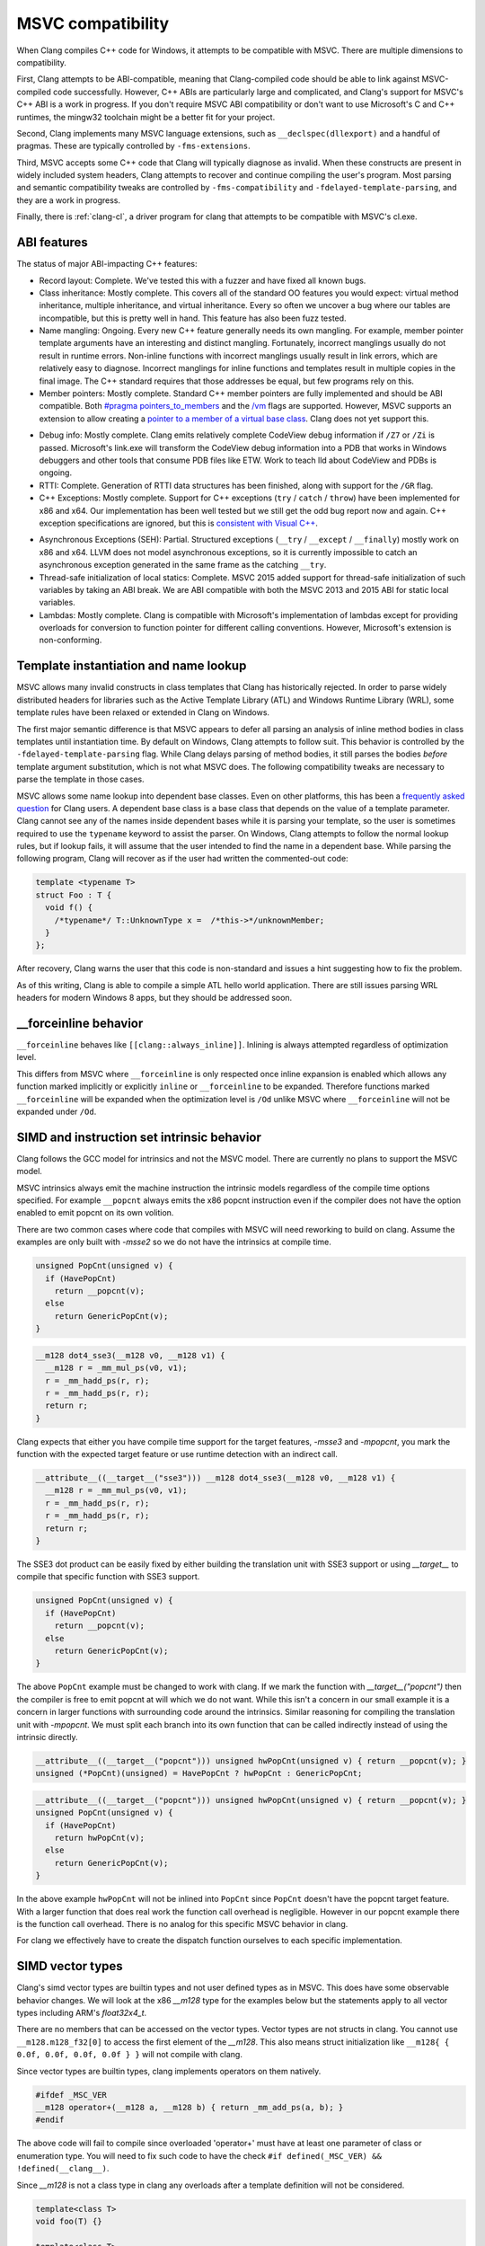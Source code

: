 .. raw:: html

  <style type="text/css">
    .none { background-color: #FFCCCC }
    .partial { background-color: #FFFF99 }
    .good { background-color: #CCFF99 }
  </style>

.. role:: none
.. role:: partial
.. role:: good

==================
MSVC compatibility
==================

When Clang compiles C++ code for Windows, it attempts to be compatible with
MSVC.  There are multiple dimensions to compatibility.

First, Clang attempts to be ABI-compatible, meaning that Clang-compiled code
should be able to link against MSVC-compiled code successfully.  However, C++
ABIs are particularly large and complicated, and Clang's support for MSVC's C++
ABI is a work in progress.  If you don't require MSVC ABI compatibility or don't
want to use Microsoft's C and C++ runtimes, the mingw32 toolchain might be a
better fit for your project.

Second, Clang implements many MSVC language extensions, such as
``__declspec(dllexport)`` and a handful of pragmas.  These are typically
controlled by ``-fms-extensions``.

Third, MSVC accepts some C++ code that Clang will typically diagnose as
invalid.  When these constructs are present in widely included system headers,
Clang attempts to recover and continue compiling the user's program.  Most
parsing and semantic compatibility tweaks are controlled by
``-fms-compatibility`` and ``-fdelayed-template-parsing``, and they are a work
in progress.

Finally, there is :ref:`clang-cl`, a driver program for clang that attempts to
be compatible with MSVC's cl.exe.

ABI features
============

The status of major ABI-impacting C++ features:

* Record layout: :good:`Complete`.  We've tested this with a fuzzer and have
  fixed all known bugs.

* Class inheritance: :good:`Mostly complete`.  This covers all of the standard
  OO features you would expect: virtual method inheritance, multiple
  inheritance, and virtual inheritance.  Every so often we uncover a bug where
  our tables are incompatible, but this is pretty well in hand.  This feature
  has also been fuzz tested.

* Name mangling: :good:`Ongoing`.  Every new C++ feature generally needs its own
  mangling.  For example, member pointer template arguments have an interesting
  and distinct mangling.  Fortunately, incorrect manglings usually do not result
  in runtime errors.  Non-inline functions with incorrect manglings usually
  result in link errors, which are relatively easy to diagnose.  Incorrect
  manglings for inline functions and templates result in multiple copies in the
  final image.  The C++ standard requires that those addresses be equal, but few
  programs rely on this.

* Member pointers: :good:`Mostly complete`.  Standard C++ member pointers are
  fully implemented and should be ABI compatible.  Both `#pragma
  pointers_to_members`_ and the `/vm`_ flags are supported. However, MSVC
  supports an extension to allow creating a `pointer to a member of a virtual
  base class`_.  Clang does not yet support this.

.. _#pragma pointers_to_members:
  https://msdn.microsoft.com/en-us/library/83cch5a6.aspx
.. _/vm: https://msdn.microsoft.com/en-us/library/yad46a6z.aspx
.. _pointer to a member of a virtual base class: https://llvm.org/PR15713

* Debug info: :good:`Mostly complete`.  Clang emits relatively complete CodeView
  debug information if ``/Z7`` or ``/Zi`` is passed. Microsoft's link.exe will
  transform the CodeView debug information into a PDB that works in Windows
  debuggers and other tools that consume PDB files like ETW. Work to teach lld
  about CodeView and PDBs is ongoing.

* RTTI: :good:`Complete`.  Generation of RTTI data structures has been
  finished, along with support for the ``/GR`` flag.

* C++ Exceptions: :good:`Mostly complete`.  Support for
  C++ exceptions (``try`` / ``catch`` / ``throw``) have been implemented for
  x86 and x64.  Our implementation has been well tested but we still get the
  odd bug report now and again.
  C++ exception specifications are ignored, but this is `consistent with Visual
  C++`_.

.. _consistent with Visual C++:
  https://msdn.microsoft.com/en-us/library/wfa0edys.aspx

* Asynchronous Exceptions (SEH): :partial:`Partial`.
  Structured exceptions (``__try`` / ``__except`` / ``__finally``) mostly
  work on x86 and x64.
  LLVM does not model asynchronous exceptions, so it is currently impossible to
  catch an asynchronous exception generated in the same frame as the catching
  ``__try``.

* Thread-safe initialization of local statics: :good:`Complete`.  MSVC 2015
  added support for thread-safe initialization of such variables by taking an
  ABI break.
  We are ABI compatible with both the MSVC 2013 and 2015 ABI for static local
  variables.

* Lambdas: :good:`Mostly complete`.  Clang is compatible with Microsoft's
  implementation of lambdas except for providing overloads for conversion to
  function pointer for different calling conventions.  However, Microsoft's
  extension is non-conforming.

Template instantiation and name lookup
======================================

MSVC allows many invalid constructs in class templates that Clang has
historically rejected.  In order to parse widely distributed headers for
libraries such as the Active Template Library (ATL) and Windows Runtime Library
(WRL), some template rules have been relaxed or extended in Clang on Windows.

The first major semantic difference is that MSVC appears to defer all parsing
an analysis of inline method bodies in class templates until instantiation
time.  By default on Windows, Clang attempts to follow suit.  This behavior is
controlled by the ``-fdelayed-template-parsing`` flag.  While Clang delays
parsing of method bodies, it still parses the bodies *before* template argument
substitution, which is not what MSVC does.  The following compatibility tweaks
are necessary to parse the template in those cases.

MSVC allows some name lookup into dependent base classes.  Even on other
platforms, this has been a `frequently asked question`_ for Clang users.  A
dependent base class is a base class that depends on the value of a template
parameter.  Clang cannot see any of the names inside dependent bases while it
is parsing your template, so the user is sometimes required to use the
``typename`` keyword to assist the parser.  On Windows, Clang attempts to
follow the normal lookup rules, but if lookup fails, it will assume that the
user intended to find the name in a dependent base.  While parsing the
following program, Clang will recover as if the user had written the
commented-out code:

.. _frequently asked question:
  https://clang.llvm.org/compatibility.html#dep_lookup

.. code-block:: c++

  template <typename T>
  struct Foo : T {
    void f() {
      /*typename*/ T::UnknownType x =  /*this->*/unknownMember;
    }
  };

After recovery, Clang warns the user that this code is non-standard and issues
a hint suggesting how to fix the problem.

As of this writing, Clang is able to compile a simple ATL hello world
application.  There are still issues parsing WRL headers for modern Windows 8
apps, but they should be addressed soon.

__forceinline behavior
======================

``__forceinline`` behaves like ``[[clang::always_inline]]``.
Inlining is always attempted regardless of optimization level.

This differs from MSVC where ``__forceinline`` is only respected once inline expansion is enabled
which allows any function marked implicitly or explicitly ``inline`` or ``__forceinline`` to be expanded.
Therefore functions marked ``__forceinline`` will be expanded when the optimization level is ``/Od`` unlike
MSVC where ``__forceinline`` will not be expanded under ``/Od``.

SIMD and instruction set intrinsic behavior
===========================================

Clang follows the GCC model for intrinsics and not the MSVC model.
There are currently no plans to support the MSVC model.

MSVC intrinsics always emit the machine instruction the intrinsic models regardless of the compile time options specified.
For example ``__popcnt`` always emits the x86 popcnt instruction even if the compiler does not have the option enabled to emit popcnt on its own volition.

There are two common cases where code that compiles with MSVC will need reworking to build on clang.
Assume the examples are only built with `-msse2` so we do not have the intrinsics at compile time.

.. code-block:: c++

  unsigned PopCnt(unsigned v) {
    if (HavePopCnt)
      return __popcnt(v);
    else
      return GenericPopCnt(v);
  }

.. code-block:: c++

  __m128 dot4_sse3(__m128 v0, __m128 v1) {
    __m128 r = _mm_mul_ps(v0, v1);
    r = _mm_hadd_ps(r, r);
    r = _mm_hadd_ps(r, r);
    return r;
  }

Clang expects that either you have compile time support for the target features, `-msse3` and `-mpopcnt`, you mark the function with the expected target feature or use runtime detection with an indirect call.

.. code-block:: c++

  __attribute__((__target__("sse3"))) __m128 dot4_sse3(__m128 v0, __m128 v1) {
    __m128 r = _mm_mul_ps(v0, v1);
    r = _mm_hadd_ps(r, r);
    r = _mm_hadd_ps(r, r);
    return r;
  }

The SSE3 dot product can be easily fixed by either building the translation unit with SSE3 support or using `__target__` to compile that specific function with SSE3 support.

.. code-block:: c++

  unsigned PopCnt(unsigned v) {
    if (HavePopCnt)
      return __popcnt(v);
    else
      return GenericPopCnt(v);
  }

The above ``PopCnt`` example must be changed to work with clang. If we mark the function with `__target__("popcnt")` then the compiler is free to emit popcnt at will which we do not want. While this isn't a concern in our small example it is a concern in larger functions with surrounding code around the intrinsics. Similar reasoning for compiling the translation unit with `-mpopcnt`.
We must split each branch into its own function that can be called indirectly instead of using the intrinsic directly.

.. code-block:: c++

  __attribute__((__target__("popcnt"))) unsigned hwPopCnt(unsigned v) { return __popcnt(v); }
  unsigned (*PopCnt)(unsigned) = HavePopCnt ? hwPopCnt : GenericPopCnt;

.. code-block:: c++

  __attribute__((__target__("popcnt"))) unsigned hwPopCnt(unsigned v) { return __popcnt(v); }
  unsigned PopCnt(unsigned v) {
    if (HavePopCnt)
      return hwPopCnt(v);
    else
      return GenericPopCnt(v);
  }

In the above example ``hwPopCnt`` will not be inlined into ``PopCnt`` since ``PopCnt`` doesn't have the popcnt target feature.
With a larger function that does real work the function call overhead is negligible. However in our popcnt example there is the function call
overhead. There is no analog for this specific MSVC behavior in clang.

For clang we effectively have to create the dispatch function ourselves to each specific implementation.

SIMD vector types
=================

Clang's simd vector types are builtin types and not user defined types as in MSVC. This does have some observable behavior changes.
We will look at the x86 `__m128` type for the examples below but the statements apply to all vector types including ARM's `float32x4_t`.

There are no members that can be accessed on the vector types. Vector types are not structs in clang.
You cannot use ``__m128.m128_f32[0]`` to access the first element of the `__m128`.
This also means struct initialization like ``__m128{ { 0.0f, 0.0f, 0.0f, 0.0f } }`` will not compile with clang.

Since vector types are builtin types, clang implements operators on them natively.

.. code-block:: c++

  #ifdef _MSC_VER
  __m128 operator+(__m128 a, __m128 b) { return _mm_add_ps(a, b); }
  #endif

The above code will fail to compile since overloaded 'operator+' must have at least one parameter of class or enumeration type.
You will need to fix such code to have the check ``#if defined(_MSC_VER) && !defined(__clang__)``.

Since `__m128` is not a class type in clang any overloads after a template definition will not be considered.

.. code-block:: c++

  template<class T>
  void foo(T) {}

  template<class T>
  void bar(T t) {
    foo(t);
  }

  void foo(__m128) {}

  int main() {
    bar(_mm_setzero_ps());
  }

With MSVC ``foo(__m128)`` will be selected but with clang ``foo<__m128>()`` will be selected since on clang `__m128` is a builtin type.

In general the takeaway is `__m128` is a builtin type on clang while a class type on MSVC.

Warnings
========

* ``-Wms-bitfield-padding``
  When generating code compatible with MSVC, clang applies the bit-field padding ABI used by MSVC. The padding behavior of sequential bit-fields in a record's layout is dependent on whether the underlying storage type of those bit-fields are the same. To help diagnose unexpected padding the ``-Wms-bitfield-padding`` warning can be used to diagnose cases where the MSVC ABI will not pad bit-fields (even if not targeting relevant platforms).
